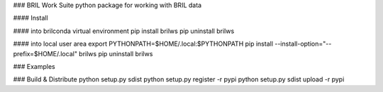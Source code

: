 ### BRIL Work Suite
python package for working with BRIL data 

#### Install

#### into brilconda virtual environment
pip install brilws
pip uninstall brilws

#### into local user area
export PYTHONPATH=$HOME/.local:$PYTHONPATH
pip install --install-option="--prefix=$HOME/.local" brilws
pip uninstall brilws

### Examples

### Build & Distribute
python setup.py sdist 
python setup.py register -r pypi
python setup.py sdist upload -r pypi




